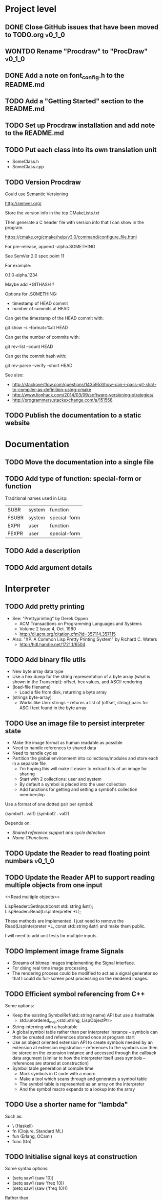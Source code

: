 #+TODO: TODO INPROGRESS | DONE WONTDO
#+TAGS: { v0_1_0 v0_2_0 }
#+STARTUP: content

* Project level
** DONE Close GitHub issues that have been moved to TODO.org         :v0_1_0:
** WONTDO Rename "Procdraw" to "ProcDraw"                            :v0_1_0:
** DONE Add a note on font_config.h to the README.md
** TODO Add a "Getting Started" section to the README.md
** TODO Set up Procdraw installation and add note to the README.md
** TODO Put each class into its own translation unit

   - SomeClass.h
   - SomeClass.cpp

** TODO Version Procdraw

   Could use Semantic Versioning

   http://semver.org/

   Store the version info in the top CMakeLists.txt

   Then generate a C header file with version info that I can show in
   the program.

   https://cmake.org/cmake/help/v3.0/command/configure_file.html

   For pre-release, append -alpha.SOMETHING

   See SemVer 2.0 spec point 11

   For example:

   0.1.0-alpha.1234

   Maybe add +GITHASH ?

   Options for .SOMETHING:

   - timestamp of HEAD commit
   - number of commits at HEAD

   Can get the timestamp of the HEAD commit with:

   git show -s --format=%ct HEAD

   Can get the number of commits with:

   git rev-list --count HEAD

   Can get the commit hash with:

   git rev-parse --verify --short HEAD

   See also:

   - http://stackoverflow.com/questions/1435953/how-can-i-pass-git-sha1-to-compiler-as-definition-using-cmake
   - http://www.lionhack.com/2014/03/09/software-versioning-strategies/
   - http://programmers.stackexchange.com/a/151558

** TODO Publish the documentation to a static website
* Documentation
** TODO Move the documentation into a single file
** TODO Add type of function: special-form or function

   Traditional names used in Lisp:

   | SUBR  | system | function     |
   | FSUBR | system | special-form |
   | EXPR  | user   | function     |
   | FEXPR | user   | special-form |

** TODO Add a description
** TODO Add argument details
* Interpreter
** TODO Add pretty printing

   - See: "Prettyprinting" by Derek Oppen
     - ACM Transactions on Programming Languages and Systems
     - Volume 2 Issue 4, Oct. 1980
     - http://dl.acm.org/citation.cfm?id=357114.357115
   - Also: "XP. A Common Lisp Pretty Printing System" by Richard C. Waters
     - http://hdl.handle.net/1721.1/6504

** TODO Add binary file utils

   - New byte array data type
   - Use a hex dump for the string representation of a byte array (what
     is shown in the Transcript): offset, hex values, and ASCII
     rendering
   - (load-file filename)
     - Load a file from disk, returning a byte array
   - (strings byte-array)
     - Works like Unix strings -- returns a list of (offset, string)
       pairs for ASCII text found in the byte array

** TODO Use an image file to persist interpreter state

   - Make the image format as human readable as possible
   - Need to handle references to shared data
   - Need to handle cycles
   - Partition the global environment into collections/modules and
     store each in a separate file
     - I'm hoping this will make it easier to extract bits of an image
       for sharing
     - Start with 2 collections: user and system
     - By default a symbol is placed into the user collection
     - Add functions for getting and setting a symbol's collection
       membership

   Use a format of one dotted pair per symbol:

   (symbol1 . val1)
   (symbol2 . val2)

   Depends on:

   - [[Shared reference support and cycle detection]]
   - [[Name CFunctions]]

** TODO Update the Reader to read floating point numbers             :v0_1_0:
** TODO Update the Reader API to support reading multiple objects from one input
   <<Read multiple objects>>

   LispReader::SetInput(const std::string &str);
   LispReader::Read(LispInterpreter *L);

   These methods are implemented. I just need to remove the
   Read(LispInterpreter *L, const std::string &str) and make them
   public.

   I will need to add unit tests for multiple inputs.

** TODO Implement image frame Signals

   - Streams of bitmap images implementing the Signal interface.
   - For doing real time image processing.
   - The rendering process could be modified to act as a signal
     generator so that I could do full-screen post processing on the
     rendered images.

** TODO Efficient symbol referencing from C++

   Some options:

   - Keep the existing SymbolRef(std::string name) API but use a
     hashtable
     - std::unordered_map<std::string, LispObjectPtr>
   - String interning with a hashtable
   - A global symbol table rather than per interpreter instance --
     symbols can then be created and references stored once at program
     start
   - Use an object oriented extension API to create symbols needed by
     an extension at extension registration -- references to the
     symbols can then be stored on the extension instance and accessed
     through the callback data argument (similar to how the interpreter
     itself uses symbols -- references are stored at construction)
   - Symbol table generation at compile time
     - Mark symbols in C code with a macro
     - Make a tool which scans through and generates a symbol table
     - The symbol table is represented as an array on the interpreter
     - And the symbol macro expands to a lookup into the array

** TODO Use a shorter name for "lambda"

   Such as:

   - \ (Haskell)
   - fn (Clojure, Standard ML)
   - fun (Erlang, OCaml)
   - func (Go)

** TODO Initialise signal keys at construction

   Some syntax options:

   - (setq saw1 (saw 10))
   - (setq saw1 (saw 'freq 10))
   - (setq saw1 (saw {'freq 10}))

   Rather than

   (setq saw1 (saw))
   (put saw1 'freq 10)

** TODO Add a /=> disconnect signal function
** TODO Use Hz for oscillator frequencies

   Use Hz for oscillator frequencies rather than cycles per frame.

   Mapping Hz to cycles per frame will depend on exactly how I proceed
   with updating the signals vs rendering ('game loop'). But if I
   continue with vsync, then:

   - For windowed mode, I can get the refresh rate from DwmGetCompositionTimingInfo
   - For full-screen, IDXGIOutput::GetDisplayModeList and what is requested in DXGI_SWAP_CHAIN_DESC.RefreshRate
   - Or empirically using my existing ProcdrawApp::FramesPerSecond

   See http://stackoverflow.com/questions/18844654/how-to-find-out-real-screen-refresh-rate-not-the-rounded-number

   Also could set a value in the interpreter called fixed-fps and use
   that in signals to calculate update per frame from a frequency in
   Hz.

** TODO Add a for-each function

   (for-each list fun)

** TODO Add function(s) for generating ranges of numbers

   Either functions that return actual list data structures or that
   return iterators/generators that build values lazily.

   Like:

   - APL iota
   - Python 2 [[https://docs.python.org/2/library/functions.html#range][range]]
   - Python 3 [[https://docs.python.org/3/library/stdtypes.html#typesseq-range][Ranges]]
   - vvvv spreads
     - http://vvvv.org/documentation/spread-nodes
     - http://vvvv.org/documentation/linearspread-%28spreads%29

** TODO Add a mechanism for iterating over a cartesian product

   Either with a list comprehension or by building a list of all
   combinations.

   See:

   - https://docs.python.org/2/library/itertools.html#itertools.product
   - http://vvvv.org/documentation/cross-%282d%29
   - http://vvvv.org/documentation/cross-%283d%29

** TODO Add a list-length function

   See http://www.lispworks.com/documentation/HyperSpec/Body/f_list_l.htm#list-length

** TODO Add an equal function

   Which recurses into conses, comparing their components.

   See http://www.lispworks.com/documentation/HyperSpec/Body/f_equal.htm#equal

** TODO Create an extensions API
   <<Extensions API>>

   And minimise the runtime, with as much as possible structured as
   extensions.

   I have:

   - RegisterProcdrawAppFunctions() in procdraw_app_lisp.h
   - RegisterSignals() in signals.h

   Create a standard structure for expressing extensions. Maybe an
   object with a Register() function. Or an Exports() function.

   With the addition of the void *data parameter to
   LispInterpreter::SetGlobalCFunction(), I should be able to bind
   directly to the GLRenderer instance, rather than going through
   ProcdrawApp.

   First step could be to keep the use of a C function but standardise
   on a naming convention of Register<Extension name>:

   - RegisterSignals
   - RegisterGLRenderer
   - RegisterUtil

   Cleanup:

   - Remove procdraw_app_lisp.* (becomes part of GLRenderer)
   - Remove lisp_functions.*
     - The functions that are part of LispInterpreter are bound in
       LispInterpreter
     - The functions that are not part of LispInterpreter have
       Register function(s) added beside the code they bind
   - Extensions/*_ext.cc and extensions/*_ext.h

   Rename util.h to math.h and util.cc to math.cc.

   A possible object-based API:

   class Extension {
   public:
       virtual void Register(LispInterpreter &L) = 0;
       virtual ~Extension() { }
   };

   And:

   LispInterpreter::Extend(Extension &ext)
   {
       ext.Register(this);
   }

** TODO Add shared reference support and cycle detection to data structure printing and reading
   <<Shared reference support and cycle detection>>

** TODO Name CFunctions
   <<Name CFunctions>>

   When I am further with my serialization and implementation of
   image-based storage, I will need some way to name CFunctions.

   Right now, if I implement table printing, I would get something
   like this for a signal:

   { step <CFunction> }

   But which CFunction?

   Sketch of an initial idea:

   1. A hash table storing mapping from string name to function
      pointer
   2. Functions must be registered in this hash table
   3. The CFunction object includes the name in addition to the
      function pointer
   4. SetGlobalCFunction takes a name (which is looked up in table 1)
      rather than a function pointer directly
   5. When we print a CFunction we get <CFunction:NAME> or such
   6. When we read <CFunction:NAME>, we look up the table 1

   MakeCFunction would also take a name rather than a function
   pointer.

** TODO Add hex literals to the reader syntax
** TODO Add signalp

   I have a C function Signalp but it isn't yet accessible from Lisp.

** TODO Add logical operators: and, or, not

   - not [DONE]
   - and
   - or

** TODO Remove the Boolean and Null types

   And use the traditional Lisp treatment of boolean values:

   - nil is false
   - everything else is true
   - nil and t are Symbols and are self evaluating

   The not function then becomes an alias of null as they have the same
   behaviour.

   See also: [[Is Constant]]

** TODO Add an 'is constant' flag to Symbols
   <<Is constant>>

   Add an 'is constant' flag to Symbols. That determines if it's
   possible to change their value.

   Set on

   - pi
   - nil
   - t

** TODO Add a phase offset to my oscillator signals
** TODO Minimise the size of the Lisp machine core

   Minimise the size of the Procdraw Lisp machine core

   - Minimise the number of types
   - Minimise the number of functions

   I'm thinking in terms of scope something like a bytecoded virtual
   machine: data types, logic, arithmetic, lambdas, and eval.

   Move non-core functions (including read and print) to separate
   source file(s).

   See also: [[Extensions API]].

** TODO Add a lisp binding for list

   The interpreter has a list function but it is not accessible from Lisp.

** TODO Add sigmap and sigmap2 functions

   - (sigmap f signal)
   - (sigmap2 f signal1 signal2)

   Returns a new signal that applies the provided function f to the
   signal input(s).

   Can then remove the optional mapfun parameter from =>.

** TODO Add support for constant sources to =>

   If the source of a => is a signal (signalp), put a connection.
   Otherwise, set the value with put-slot and remove any existing
   connection.

** DONE Add a toggle signal type

   Inputs:

   - Event signal
   - Signal A (default to constant 0)
   - Signal B (default to constant 1)

   The value of the toggle signal is either A or B and toggles between
   them each time the input event signal is true.

   Example usage: stopping and starting an oscillation

   (=> (sigmap2 * (toggle key-space) midic-1-1) saw1 'freq)

** TODO Add a counter signal type

   Inputs:

   - incr event signal
   - decr event signal
   - min (default to 0)
   - max (default to 1)
   - incr-amount (default to 1/8)
   - wrap boolean defaults to false

   Signal value:

   - A number >= min and <= max
   - If incr, val += incr-amount
   - If decr, val -= incr-amount
   - If wrap is true, the value wraps, otherwise, it stops at the limits

** TODO JSON parser and serializer
** TODO Add some form of sequencing and/or pattern generation mechanism

   Some ideas:

   - A step sequencer
   - A sound tracker like sequencer
   - Algorithmic pattern generation

** TODO Add fexprs
** TODO New Signals
*** Desired behaviour and challenges

    - Concise notation for signal value and update expressions; some
      thoughts:
      - $sig as reader macro for (sigval sig)
      - (sig) instead of (sigval sig) -- signal as callable function
      - [expr] rather than (lambda () expr)
      - "\" as new spelling for "lambda" -- (\ () expr)
    - Make update connections between things which are not generators
      (both as source and target)
      - such as updating draw colour based on a sin generator
        - (<- color 'hue (\ () $sin1))
        - (<- console-font-size [$midic-1-1])
      - or updating a sin generator frequency from the value of a
        function call (do I want this second one? that is: a source
        that is not a generator?)
    - Being able to update a generator, or processing function, bound
      to a particular name
      - for example if I did the following:
        - (<- sigtarget 'key (sigmap sigsource f))
        - sigsouce and f are looked up at evaluation of the sigmap
          call and if I later rebind sigsource or f, the update
          connection will still use the previous bindings
      - if I instead use expressions and do name lookup at update time
        (each frame say)
        - (<- sigtarget 'key (\ () (f sigsource)))
        - I can now rebind f or sigsource and the connection will use
          the new bindings
        - but it's harder to build dependency information
        - f may do its own lookup of global names -- that is: there
          may be dependencies that are within the body of f and not
          explicitly in the expression provided to <-
    - How to perform dependency updating?
      - I currently do it on a lazy pull basis -- if I ask for the
        value of a signal, I check to see if it's been updated for
        this frame; if it hasn't yet, then I evaluate any update
        expressions (and recursively this will result in dependencies
        being updated)
        - how should this interact with updates that occur within the
          draw function? (user code updates a value with a dependent)
        - if a signal generator is not evaluated for a particular
          frame, it will not be stepped
      - Another approach would be to reactively push changes through
        the system -- if a value changes that others are depending on,
        they get notifications of the change and update themselves
        appropriately
        - how should this interact with a generator that should only
          update once per frame?
      - A third approach would be to do all dependency updating at the
        start of each frame
        - similarly to the lazy updating: how should this interact
          with updates that occur with the draw function? (user code
          updates a value with a dependent)
    - Signal containment would be good to add so that when an update
      expression is evaluated, the sub-signals are searched for names
      before searching globally. Then I can have self-contained
      related signals that can be passed around, or stored in a
      collection and iterated over.
      - This could be done using explicit reference to signal members,
        such as:
        - (<- sig1 'key1 (\ (self) (sigval (get self 'subsig1))))

*** Expressions as signal generator sources

    If I use expressions as update sources, then I no longer need to
    wrap information sources in signals -- they can be variables or
    function calls.

    - mouse position
    - midi input
    - key press state

*** Implementation thoughts
**** Tables

     Add a Table type, with some strategy for stable printing (keys
     maintain their order). Either store internally as a property
     list, or as a hashtable and sort keys at print.

     - (put table 'key val)
     - (get table 'key)
     - (<- table 'key expr)
       - where expr is a lambda expression without arguments
       - for example: (<- color 'hue (\ () (sin1)))
     - a table may be called as a function
       - a special key "--call" is looked up when a table is called as
         a function (like Lua)
       - for example:
         - (put t1 '--call (\ (self b) (+ (get self 'a) b)))
         - (t1 10)

     Signals (generators?) are then implemented as tables with step
     functions as --call members.

**** Push connections ->

     (-> table 'key 'targetname)
     (-> table 'key 'target-table-name 'target-key)
     (-> table 'key 'target-table-name 'target-key expr)

** TODO Implement property list functions
* Utils
** TODO Change Hsv2Rgb to use turns for Hue rather than degrees
* Graphics
** FtTextRenderer
*** DONE Calculate the baseline position from font metrics           :v0_1_0:
*** DONE Ensure that the texture dimensions are powers of 2          :v0_1_0:
*** DONE Split FtTextRenderer::Text into separate layout and draw
    <<Text layout function>>

    Then I can cache layouts for text -- very little text will change
    every frame

*** DONE Extract font metrics to a new type TextureFontMetrics       :v0_1_0:
*** DONE Move FtTextRenderer::LayoutText to font_utils and unit test :v0_1_0:
*** TODO Set text color programmatically

    Right now it is specified directly in the shader source

** TODO Add specular lighting

   Use the Phong reflection model or the Blinn–Phong reflection model.

** TODO Add camera positioning functions

   - (camera x y z)
   - (look-at x y z)
   - (camera-up x y z)

** TODO Add point light source lighting
** TODO Add a world matrix stack

   To save and backtrack to world matrix states.

** TODO Relative cursor 3D graphics

   Turtle-like graphics for 3D.

   - (left angle)
   - (right angle)
   - (up angle)
   - (down angle)
   - (roll angle)
   - (forward distance)

   Object placement (such as drawing a cube) is then made at the cursor
   position.

   See: https://en.wikipedia.org/wiki/Aircraft_principal_axes

** TODO Try out some simple drawing persistence

   Such as keeping a history of what was drawn and then redrawing it
   for some number of frames.

** TODO Add a function to draw a sphere

   - UV sphere
   - and/or Icosphere

   http://blender.stackexchange.com/questions/72/what-is-the-difference-between-a-uv-sphere-and-an-icosphere

** TODO Add a function to draw a superegg

   https://en.wikipedia.org/wiki/Superegg

** TODO Add a function to draw a point
** TODO Support resizing of the Procdraw window
** TODO Add a material color stack

   And use when drawing the console, so that we don't clobber the
   color.

** TODO Add a function to draw the Utah Teapot

   Use the original data set and tessellate it myself.

   - https://en.wikipedia.org/wiki/Utah_teapot
   - http://www.sjbaker.org/wiki/index.php?title=The_History_of_The_Teapot
   - http://www.sjbaker.org/teapot/teaset.tgz

** TODO Have a look at raymarching and sphere tracing with distance functions for geometry

   - https://youtu.be/s8nFqwOho-s
   - http://mercury.sexy/hg_sdf/
   - http://computergraphics.stackexchange.com/questions/161/what-is-ray-marching-is-sphere-tracing-the-same-thing
   - "Sphere tracing: a geometric method for the antialiased ray tracing of implicit surfaces" by John C. Hart
     - The Visual Computer 12(10) 1996, pp 527-545
     - http://graphics.cs.illinois.edu/papers/zeno

** TODO Vector text rendering
* Procedural generation
** TODO Make L-systems available from Lisp and a mechanism for drawing
** TODO Draw a Menger Sponge

   https://en.wikipedia.org/wiki/Menger_sponge

** TODO Implement Noise functions
* Hardware integration
** TODO Add Xbox 360 controller input
** TODO Add Wacom tablet input

   Either interface directly with the device or via OSC.

   - http://www.wacomeng.com/windows/docs/WacomWindevFAQ.html
   - [[http://opensoundcontrol.org/topic/61][An OSC Address Subspace for Wacom Tablet Data]]
   - http://opensoundcontrol.org/publication/ten-years-tablet-musical-interfaces-cnmat

** TODO Serial connection to Arduino

   Some references for information on Arduino serial buffering and
   latency:

   - https://projectgus.com/2011/10/notes-on-ftdi-latency-with-arduino/
   - http://forum.arduino.cc/index.php?topic=96.0
   - http://superuser.com/questions/411616/how-to-enable-and-set-event-characters-for-ftdi-drivers

   Some data format options:

   - Stream of dotted pair s-expressions
     - (name . val)
   - https://github.com/bakercp/PacketSerial
   - https://en.wikipedia.org/wiki/Consistent_Overhead_Byte_Stuffing

** TODO Arduino 101 Intel Curie 6-axis accelerometer and gyroscope

   - https://www.arduino.cc/en/Main/ArduinoBoard101
   - http://www.intel.com/content/www/us/en/do-it-yourself/arduino-101.html

** TODO Take a look at the Adafruit BNO055 board

   https://www.adafruit.com/products/2472

** TODO Add Fadecandy integration

   https://github.com/scanlime/fadecandy

* Procdraw
** TODO Procdraw client/server

   Interact with a running procdraw from another process using a Unix
   domain socket -- make a file in /tmp (private to the user).

   Add command line options to talk to the running procdraw, such as:

   - procdraw eval EXPRESSION
   - procdraw set IDENTIFIER EXPRESSION
   - procdraw get IDENTIFIER

** TODO Internationalize procdraw using GNU gettext
** TODO Add a function to load code from a file                      :v0_1_0:

   (source filename)

   or

   (load filename)

   Depends on [[Read multiple objects]]

** TODO Use tick count for signal updating

   Change the mechanism used to determine if a signal needs to be
   updated for this frame.

   Rather than a set of updated signals that must be cleared, store a
   tick or frame count. Each signal keeps the value for when it was
   last updated. At the end of each frame, the tick count value is
   incremented.

   frame_counter.h

** TODO Implement a basic console and REPL                           :v0_1_0:
*** TODO Move cursor drawing into GlRenderer::Text
*** DONE Replace CursorForward(n) and CursorBackward(n)

    Replace CursorForward(n) and CursorBackward(n) with:

    - ForwardChar()
    - BackwardChar()

*** DONE Add console content lines

    I currently have only a single line, where the cursor is

*** INPROGRESS Wrap lines longer than the console width

    Probably want to do this with [[Text layout function]]

*** TODO Scroll the console when we reach the bottom
*** TODO Provide scrollback to view lines that have scrolled off the top
** TODO Implement an editor
** TODO Implement autocomplete for symbols
** TODO Implement matching parens highlighting
** TODO Add in-program help

   Read in the Documentation XML

** TODO Add a watch function

   (watch expr)

   such as:

   (watch '(frames-per-second))

   Evaluates the expression on a regular basis (every frame?
   configurable?) and displays the result on screen. Maybe in the top
   right, with multiple watch expressions stacked vertically.

** TODO Implement a tiling window manager

   To manage REPL and editors

* Tests
** TODO Use propositions for test names

   As if prefixed by "test that..." or "check that...".

*** TODO interpreter_tests/test_lisp_interpreter.cpp
*** DONE interpreter_tests/test_lisp_printer.cpp
*** TODO interpreter_tests/test_lisp_reader.cpp
*** TODO interpreter_tests/test_signals.cpp
*** TODO utils_tests/test_color.cpp
*** TODO utils_tests/test_font_utils.cpp
*** TODO utils_tests/test_line_buffer.cpp
*** TODO utils_tests/test_lsystem.cpp
*** TODO utils_tests/test_utils.cpp
